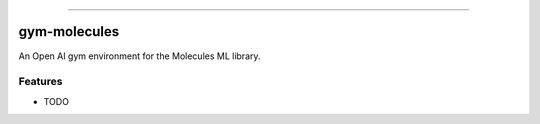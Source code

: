 .. raw:: html

    <embed>
        <p align="center">
            <img width="300" src="https://github.com/yngtodd/gym_molecules/blob/master/img/pylibrary.png">
        </p>
    </embed>

--------------------------

.. image:: https://badge.fury.io/py/gym_molecules.png
    :target: http://badge.fury.io/py/gym_molecules

.. image:: https://travis-ci.org/yngtodd/gym_molecules.png?branch=master
    :target: https://travis-ci.org/yngtodd/gym_molecules


=============================
gym-molecules
=============================

An Open AI gym environment for the Molecules ML library.

Features
--------

* TODO

